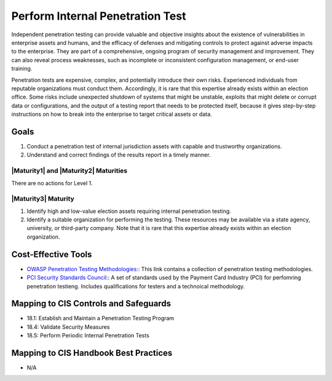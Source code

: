 ..
  Created by: JTAG
  To: Created from scratch using information from the CIS Controls v8 main document.  

.. |bp_title| replace:: Perform Internal Penetration Test

|bp_title|
----------------------------------------------
Independent penetration testing can provide valuable and objective insights about the existence of vulnerabilities in enterprise assets and humans, and the efficacy of defenses and mitigating controls to protect against adverse impacts to the enterprise. They are part of a comprehensive, ongoing program of security management and improvement. They can also reveal process weaknesses, such as incomplete or inconsistent configuration management, or end-user training.

Penetration tests are expensive, complex, and potentially introduce their own risks. Experienced individuals from reputable organizations must conduct them. Accordingly, it is rare that this expertise already exists within an election office. Some risks include unexpected shutdown of systems that might be unstable, exploits that might delete or corrupt data or configurations, and the output of a testing report that needs to be protected itself, because it gives step-by-step instructions on how to break into the enterprise to target critical assets or data.

Goals
**********************************************

#. Conduct a penetration test of internal jurisdiction assets with capable and trustworthy organizations. 
#. Understand and correct findings of the results report in a timely manner. 

|Maturity1| and |Maturity2| Maturities
&&&&&&&&&&&&&&&&&&&&&&&&&&&&&&&&&&&&&&&&&&&&&&

There are no actions for Level 1. 

|Maturity3| Maturity
&&&&&&&&&&&&&&&&&&&&&&&&&&&&&&&&&&&&&&&&&&&&&&

#. Identify high and low-value election assets requiring internal penetration testing. 
#. Identify a suitable organization for performing the testing. These resources may be available via a state agency, university, or third-party company. Note that it is rare that this expertise already exists within an election organization. 

Cost-Effective Tools
**********************************************

* `OWASP Penetration Testing Methodologies:  <https://www.owasp.org/index.php/Penetration_testing_methodologies>`_: This link contains a collection of penetration testing methodologies. 
* `PCI Security Standards Council:  <https://www.pcisecuritystandards.org/documents/Penetration-Testing-Guidance-v1_1.pdf>`_: A set of standards used by the Payment Card Industry (PCI) for perfomring penetration testieng. Includes qualifications for testers and a technoical methodology.  

Mapping to CIS Controls and Safeguards
**********************************************

* 18.1: Establish and Maintain a Penetration Testing Program
* 18.4: Validate Security Measures
* 18.5: Perform Periodic Internal Penetration Tests

Mapping to CIS Handbook Best Practices
****************************************

* N/A